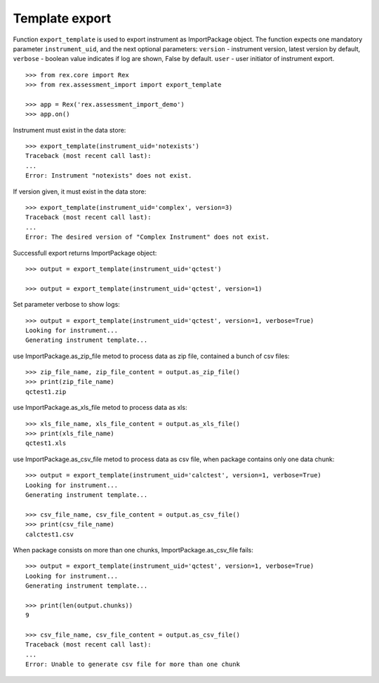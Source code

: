 ***************
Template export
***************

.. contents:: Table of Contents

Function ``export_template`` is used to export instrument as ImportPackage
object.
The function expects one mandatory parameter ``instrument_uid``,
and the next optional parameters:
``version`` - instrument version, latest version by default,
``verbose`` - boolean value indicates if log are shown, False by default.
``user`` - user initiator of instrument export.

::

  >>> from rex.core import Rex
  >>> from rex.assessment_import import export_template

  >>> app = Rex('rex.assessment_import_demo')
  >>> app.on()

Instrument must exist in the data store::

  >>> export_template(instrument_uid='notexists')
  Traceback (most recent call last):
  ...
  Error: Instrument "notexists" does not exist.

If version given, it must exist in the data store::

  >>> export_template(instrument_uid='complex', version=3)
  Traceback (most recent call last):
  ...
  Error: The desired version of "Complex Instrument" does not exist.

Successfull export returns ImportPackage object::

  >>> output = export_template(instrument_uid='qctest')

  >>> output = export_template(instrument_uid='qctest', version=1)

Set parameter verbose to show logs::

  >>> output = export_template(instrument_uid='qctest', version=1, verbose=True)
  Looking for instrument...
  Generating instrument template...

use ImportPackage.as_zip_file metod to process data as zip file, contained
a bunch of csv files::

  >>> zip_file_name, zip_file_content = output.as_zip_file()
  >>> print(zip_file_name)
  qctest1.zip

use ImportPackage.as_xls_file metod to process data as xls::

  >>> xls_file_name, xls_file_content = output.as_xls_file()
  >>> print(xls_file_name)
  qctest1.xls

use ImportPackage.as_csv_file metod to process data as csv file, when package
contains only one data chunk::

  >>> output = export_template(instrument_uid='calctest', version=1, verbose=True)
  Looking for instrument...
  Generating instrument template...

  >>> csv_file_name, csv_file_content = output.as_csv_file()
  >>> print(csv_file_name)
  calctest1.csv

When package consists on more than one chunks, ImportPackage.as_csv_file fails::

  >>> output = export_template(instrument_uid='qctest', version=1, verbose=True)
  Looking for instrument...
  Generating instrument template...

  >>> print(len(output.chunks))
  9

  >>> csv_file_name, csv_file_content = output.as_csv_file()
  Traceback (most recent call last):
  ...
  Error: Unable to generate csv file for more than one chunk

